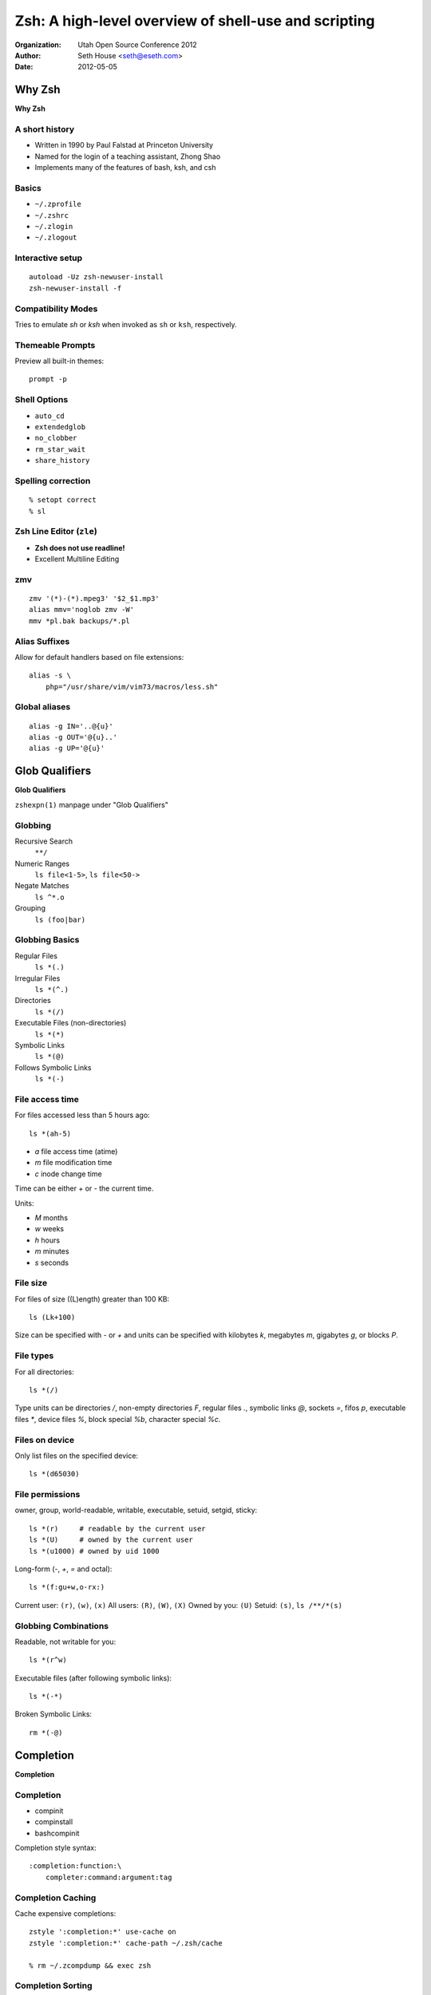=====================================================
Zsh: A high-level overview of shell-use and scripting
=====================================================

:Organization: Utah Open Source Conference 2012
:Author: Seth House <seth@eseth.com>
:Date: 2012-05-05

Why Zsh
=======

**Why Zsh**

A short history
---------------

* Written in 1990 by Paul Falstad at Princeton University
* Named for the login of a teaching assistant, Zhong Shao
* Implements many of the features of bash, ksh, and csh

Basics
------

* ``~/.zprofile``
* ``~/.zshrc``
* ``~/.zlogin``
* ``~/.zlogout``

Interactive setup
-----------------

::

    autoload -Uz zsh-newuser-install
    zsh-newuser-install -f

Compatibility Modes
-------------------

Tries to emulate *sh* or *ksh* when invoked as ``sh`` or ``ksh``,
respectively.

Themeable Prompts
-----------------

Preview all built-in themes::

    prompt -p

Shell Options
-------------

* ``auto_cd``
* ``extendedglob``
* ``no_clobber``
* ``rm_star_wait``
* ``share_history``

Spelling correction
-------------------

::

    % setopt correct
    % sl

Zsh Line Editor (``zle``)
-------------------------

* **Zsh does not use readline!**
* Excellent Multiline Editing

zmv
---

::

    zmv '(*)-(*).mpeg3' '$2_$1.mp3'
    alias mmv='noglob zmv -W'
    mmv *pl.bak backups/*.pl

Alias Suffixes
--------------

Allow for default handlers based on file extensions::

    alias -s \
        php="/usr/share/vim/vim73/macros/less.sh"

Global aliases
--------------

::

    alias -g IN='..@{u}'
    alias -g OUT='@{u}..'
    alias -g UP='@{u}'

Glob Qualifiers
===============

**Glob Qualifiers**

``zshexpn(1)`` manpage under "Glob Qualifiers"

Globbing
--------

Recursive Search
    ``**/``
Numeric Ranges
    ``ls file<1-5>``, ``ls file<50->``
Negate Matches
    ``ls ^*.o``
Grouping
    ``ls (foo|bar)``

Globbing Basics
---------------

Regular Files
    ``ls *(.)``
Irregular Files
    ``ls *(^.)``
Directories
    ``ls *(/)``
Executable Files (non-directories)
    ``ls *(*)``
Symbolic Links
    ``ls *(@)``
Follows Symbolic Links
    ``ls *(-)``

File access time
----------------

For files accessed less than 5 hours ago::

    ls *(ah-5)

* `a` file access time (atime)
* `m` file modification time
* `c` inode change time

Time can be either `+` or `-` the current time.

Units:

* `M` months
* `w` weeks
* `h` hours
* `m` minutes
* `s` seconds

File size
---------

For files of size ((L)ength) greater than 100 KB::

    ls (Lk+100)

Size can be specified with `-` or `+` and units can be specified with
kilobytes `k`, megabytes `m`, gigabytes `g`, or blocks `P`.

File types
----------

For all directories::

    ls *(/)

Type units can be directories `/`, non-empty directories `F`, regular files
`.`, symbolic links `@`, sockets `=`, fifos `p`, executable files `*`,
device files `%`, block special `%b`, character special `%c`.

Files on device
---------------

Only list files on the specified device::

    ls *(d65030)

File permissions
----------------

owner, group, world-readable, writable, executable, setuid, setgid, sticky::

    ls *(r)     # readable by the current user
    ls *(U)     # owned by the current user
    ls *(u1000) # owned by uid 1000

Long-form (`-`, `+`, `=` and octal)::

    ls *(f:gu+w,o-rx:)

Current user: ``(r)``, ``(w)``, ``(x)``
All users: ``(R)``, ``(W)``, ``(X)``
Owned by you: ``(U)``
Setuid: ``(s)``, ``ls /**/*(s)``

Globbing Combinations
---------------------

Readable, not writable for you::

    ls *(r^w)

Executable files (after following symbolic links)::

    ls *(-*)

Broken Symbolic Links::

    rm *(-@)


Completion
==========

**Completion**

Completion
----------

* compinit
* compinstall
* bashcompinit

Completion style syntax::

    :completion:function:\
        completer:command:argument:tag

Completion Caching
------------------

Cache expensive completions::

    zstyle ':completion:*' use-cache on
    zstyle ':completion:*' cache-path ~/.zsh/cache

    % rm ~/.zcompdump && exec zsh

Completion Sorting
------------------

Sort specific completions::

    zstyle ':completion:*:*:xdvi:*' menu yes select
    zstyle ':completion:*:*:xdvi:*' file-sort time

Arrays
======

**Arrays**

``zshexpn(1)`` manpage under "PARAMETER EXPANSION"

``zshparam(1)`` manpage under "ARRAY PARAMETERS"

Create
------

::

    % local -a myarray
    % myarray=( one two three )
    % local -A myassoc
    % myassoc=( keyone valone keytwo valtwo )

Check the type
--------------

::

    % echo ${(t)myarray}
    array
    % echo ${(t)myassoc}
    association

Get the size
------------

::

    % echo ${#myarray}
    3
    % echo ${#myassoc}
    2

Get the keys/values (assoc)
---------------------------

::

    % echo ${(k)myassoc}
    keyone keytwo
    % echo ${(v)myassoc}
    valone valtwo
    % echo ${(kv)myassoc}
    keyone valone keytwo valtwo

Append
------

::

    % myarray+=( five )

Change items in-place
---------------------

::

    % myarray[4]=( four )

Join
----

::

    % echo ${(j:, :)myarray}
    one, two, three, four

    % echo ${(F)myarray}
    one
    two
    three
    four

Split
-----

::

    % stringbar="five six seven"
    % arraybar=( ${(s: :)stringbar} )
    % echo ${(j:, :)arraybar}
    five, six, seven

    % stringbaz="five\nsix\nseven"
    % echo ${(f)stringbaz}
    five
    six
    seven

    % ${(f)"$(< "${myfile}")"}

Indexing and slicing
--------------------

::

    % echo ${myarray[1]}
    one
    % echo ${myarray[2,3]}
    two three
    % echo ${myarray[-1]}
    four
    % echo ${myarray[1,-1]}
    one two three four

Sorting
-------

::

    % local -a unorderedarray
    % unorderedarray=( d b e a f c )
    % echo ${(o)unorderedarray}
    a b c d e f
    % echo ${(O)unorderedarray}
    f e d c b a

    % numerical=( 3 2 4 1 5 )
    % echo ${(n)numerical}
    1 2 3 4 5

Set operations??!
-----------------

http://www.zsh.org/mla/workers/2008/msg01422.html

Intersection::

    % arrayleft=( one two three four )
    % arrayright=( three four five six )
    % echo ${(@M)arrayleft:#${(~j,|,)arrayright}}
    three four

Argument handling
=================

``zshmodules(1)`` manpage under "zparseopts"

Refresher::

    $@
        All positional params
    $#
        Number of positional params
    $0
        Name of script/function being called
    $1 ... $9
        Positional params

zparseopts
----------

::

    zparseopts [ -D ] [ -K ] [ -M ] [ -E ] \
            [ -a array ] [ -A assoc ] specs

Each spec describes one option and must be of the form: ``opt[=array]``::

    % set -- -a -b -c --long
    % zparseopts a=o_a b=o_b c=o_c -long=o_long
    % echo ${o_a}
    -a
    % ${o_long}
    --long

Mandatory arguments
-------------------

``opt:[=array]``::

    % set -- -r
    % zparseopts r:=o_r
    zparseopts: missing argument for option: r

    % set -- --one first --two=second --threethird
    % zparseopts -one:=o_one -two:=o_two -three:=o_three
    % echo ${(j:, :)o_one}
    --one, first

    # NOTE:
    % echo ${(j:, :)o_two}
    --two, =second
    % echo ${(j:, :)o_three}
    --three, third

Optional arguments
------------------

.. FIXME: how to pull option out of the string in order to use the value??

``opt::[=array]``::

    % set -- --one first --two=second --threethird
    % zparseopts -D -E -one::=o_one -two::=o_two \
            -three::=o_three
    % echo ${(j:, :)o_one}
    --one
    % echo ${(j:, :)o_two}
    --two=second
    % echo ${(j:, :)o_three}
    --threethird
    % echo $@
    first

Passing a flag more than once
-----------------------------

``name+[=array]``::

    % set -- -v -v -v   # set -- -vvv
    % zparseopts v+=o_v
    % echo ${(j:, :)o_v}
    -v, -v, -v

Store options in a default array
--------------------------------

``-a``::

    % set -- -a -b -c --long
    % zparseopts -a myopts a b c -long
    % echo ${(j:, :)myopts}
    -a, -b, -c, --long

Store options in a default associative array
--------------------------------------------

``-A``::

    % set -- -a -b -c --long someval
    % zparseopts -A myopts a b c -long:
    % echo ${(kvF)myopts}
    -a

    -b

    -c

    --long
    someval

Remove captured options from positional params
----------------------------------------------

``-D``::

    % set -- -i
    % echo $#
    1
    % zparseopts -D i=o_i
    % echo $#
    0

Continue parsing even if unknown option found
---------------------------------------------

``-E``::

    % set -- -q -a
    % zparseopts a=o_a
    % echo $o_a

    % zparseopts -E a=o_a
    % echo $o_a
    -a

Example: using zparseopts in a function
---------------------------------------

::

    helptext=""
    zparseopts -- \
        r:o_r \
        || echo $helptext && return 1
